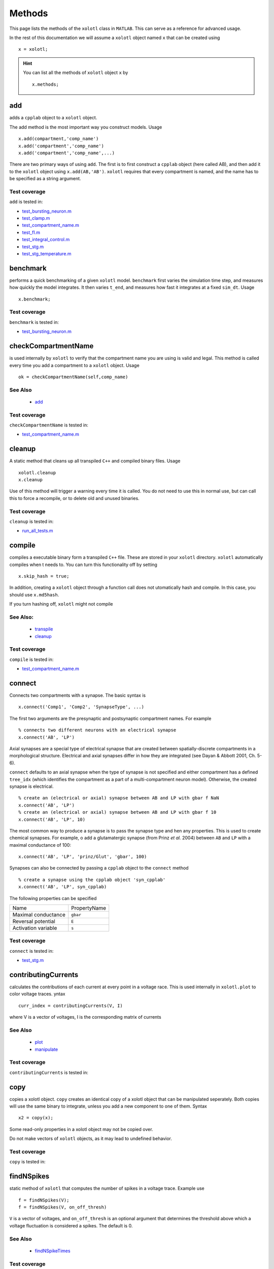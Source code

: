 .. set up matlab code highlighting
.. highlight:: matlab

.. set up referencing
.. _methods:

Methods
=======

This page lists the methods of the ``xolotl`` class in ``MATLAB``. This can serve as a reference for advanced usage. 

In the rest of this documentation we will assume a ``xolotl`` object named ``x`` that can be created using :: 

     x = xolotl;


.. hint::

  You can list all the methods of ``xolotl`` object ``x`` by ::

    x.methods;
.. _add:

add
^^^

adds a ``cpplab`` object to a ``xolotl`` object.

The add method is the most important way you construct models. Usage ::

	x.add(compartment,'comp_name')
	x.add('compartment','comp_name')
	x.add('compartment','comp_name',...)

There are two primary ways of using ``add``. The first is to first construct a ``cpplab`` object (here called AB), and then add it to the ``xolotl`` object using ``x.add(AB,'AB')``. ``xolotl`` requires that every compartment is named, and the name has to be specified as a string argument. 







Test coverage
--------------

``add`` is tested in: 

- `test_bursting_neuron.m <https://github.com/sg-s/xolotl/blob/master/tests/test_bursting_neuron.m>`_ 
- `test_clamp.m <https://github.com/sg-s/xolotl/blob/master/tests/test_clamp.m>`_ 
- `test_compartment_name.m <https://github.com/sg-s/xolotl/blob/master/tests/test_compartment_name.m>`_ 
- `test_fI.m <https://github.com/sg-s/xolotl/blob/master/tests/test_fI.m>`_ 
- `test_integral_control.m <https://github.com/sg-s/xolotl/blob/master/tests/test_integral_control.m>`_ 
- `test_stg.m <https://github.com/sg-s/xolotl/blob/master/tests/test_stg.m>`_ 
- `test_stg_temperature.m <https://github.com/sg-s/xolotl/blob/master/tests/test_stg_temperature.m>`_ 



.. _benchmark:

benchmark
^^^^^^^^^

performs a quick benchmarking of a given ``xolotl`` model. ``benchmark`` first varies the simulation time step, and measures how quickly the model integrates. It then varies ``t_end``, and measures how fast it integrates at a fixed ``sim_dt``. Usage ::

    x.benchmark;






Test coverage
--------------

``benchmark`` is tested in: 

- `test_bursting_neuron.m <https://github.com/sg-s/xolotl/blob/master/tests/test_bursting_neuron.m>`_ 



.. _checkCompartmentName:

checkCompartmentName
^^^^^^^^^^^^^^^^^^^^

is used internally by ``xolotl`` to verify that the compartment name you are using is valid and legal. This method is called every time you add a compartment to a ``xolotl`` object. Usage ::

   ok = checkCompartmentName(self,comp_name)

See Also
--------


 - `add <https://xolotl.readthedocs.io/en/latest/auto_methods.html#add>`_ 





Test coverage
--------------

``checkCompartmentName`` is tested in: 

- `test_compartment_name.m <https://github.com/sg-s/xolotl/blob/master/tests/test_compartment_name.m>`_ 



.. _cleanup:

cleanup
^^^^^^^
A static method that cleans up all transpiled ``C++`` and compiled binary files. Usage ::

   xolotl.cleanup
   x.cleanup

Use of this method will trigger a warning every time it is called. You do not need to use this in normal use, but can call this to force a recompile, or to delete old and unused binaries. 





Test coverage
--------------

``cleanup`` is tested in: 

- `run_all_tests.m <https://github.com/sg-s/xolotl/blob/master/tests/run_all_tests.m>`_ 



.. _compile:

compile
^^^^^^^

compiles a executable binary form a transpiled ``C++`` file. These are stored in your ``xolotl`` directory. ``xolotl`` automatically compiles when t needs to. You can turn this functionality off by setting ::

    x.skip_hash = true;

In addition, creating a ``xolotl`` object through a function call does not utomatically hash and compile. In this case, you should use ``x.md5hash``.

.. warning::

If you turn hashing off, ``xolotl`` might not compile


See Also:
---------


 - `transpile <https://xolotl.readthedocs.io/en/latest/auto_methods.html#transpile>`_ 

 - `cleanup <https://xolotl.readthedocs.io/en/latest/auto_methods.html#cleanup>`_ 





Test coverage
--------------

``compile`` is tested in: 

- `test_compartment_name.m <https://github.com/sg-s/xolotl/blob/master/tests/test_compartment_name.m>`_ 



.. _connect:

connect
^^^^^^^

Connects two compartments with a synapse. The basic syntax is ::

   x.connect('Comp1', 'Comp2', 'SynapseType', ...)

The first two arguments are the presynaptic and postsynaptic compartment names. For example ::

    % connects two different neurons with an electrical synapse
    x.connect('AB', 'LP')

Axial synapses are a special type of electrical synapse that are created between spatially-discrete compartments in a morphological structure. Electrical and axial synapses differ in how they are integrated (see Dayan & Abbott 2001, Ch. 5-6).

``connect`` defaults to an axial synapse when the type of synapse is not specified and either compartment has a defined ``tree_idx`` (which identifies the compartment as a part of a multi-compartment neuron model). Otherwise, the created synapse is electrical. ::

   % create an (electrical or axial) synapse between AB and LP with gbar f NaN
   x.connect('AB', 'LP')
   % create an (electrical or axial) synapse between AB and LP with gbar f 10
   x.connect('AB', 'LP', 10)


The most common way to produce a synapse is to pass the synapse type and hen any properties. This is used to create chemical synapses. For example, o add a glutamatergic synapse (from Prinz *et al.* 2004) between ``AB`` and ``LP`` with a maximal conductance of 100: ::

   x.connect('AB', 'LP', 'prinz/Glut', 'gbar', 100)


Synapses can also be connected by passing a ``cpplab`` object to the ``connect`` method ::


    % create a synapse using the cpplab object 'syn_cpplab' 
    x.connect('AB', 'LP', syn_cpplab)


The following properties can be specified

======================= ================
Name                    PropertyName
Maximal conductance     ``gbar``
Reversal potential      ``E``
Activation variable     ``s``
======================= ================





Test coverage
--------------

``connect`` is tested in: 

- `test_stg.m <https://github.com/sg-s/xolotl/blob/master/tests/test_stg.m>`_ 



.. _contributingCurrents:

contributingCurrents
^^^^^^^^^^^^^^^^^^^^

calculates the contributions of each current at every point in a voltage race. This is used internally in ``xolotl.plot`` to color voltage traces. yntax ::

    curr_index = contributingCurrents(V, I)

where V is a vector of voltages, I is the corresponding matrix of currents 

See Also
--------


 - `plot <https://xolotl.readthedocs.io/en/latest/auto_methods.html#plot>`_ 

 - `manipulate <https://xolotl.readthedocs.io/en/latest/auto_methods.html#manipulate>`_ 





Test coverage
--------------

``contributingCurrents`` is tested in: 




.. _copy:

copy
^^^^

copies a xolotl object. ``copy`` creates an identical copy of a xolotl object that can be manipulated seperately. Both copies will use the same binary to integrate, unless you add a new component to one of them. Syntax ::

    x2 = copy(x);

.. warning::

Some read-only properties in a xolotl object may not be copied over. 


.. warning::

Do not make vectors of ``xolotl`` objects, as it may lead to undefined behavior. 





Test coverage
--------------

``copy`` is tested in: 




.. _findNSpikes:

findNSpikes
^^^^^^^^^^^

static method of ``xolotl`` that computes the number of spikes in a voltage trace. Example use ::

   f = findNSpikes(V);
   f = findNSpikes(V, on_off_thresh)

``V`` is a vector of voltages, and ``on_off_thresh`` is an optional argument that determines the threshold above which a voltage fluctuation is considered a spikes. The default is 0. 

See Also
--------


 - `findNSpikeTimes <https://xolotl.readthedocs.io/en/latest/auto_methods.html#findnspiketimes>`_ 







Test coverage
--------------

``findNSpikes`` is tested in: 




.. _findNSpikeTimes:

findNSpikeTimes
^^^^^^^^^^^^^^^

static method of ``xolotl`` that returns a vector of spike times from a voltage trace. Spikes are defined as voltage crossings across a threshold. Example use ::

   spiketimes = findNSpikeTimes(V,n_spikes,on_off_thresh);


``V`` is a vector of voltages, and ``on_off_thresh`` is an optional argument that determines the threshold above which a voltage fluctuation is considered a spikes. The default is 0. ``n_spikes`` is the number of spikes it should look for, and ``spiketimes`` will always be a vector ``n_spikes`` elments long. 

See Also
--------


 - `findNSpikes <https://xolotl.readthedocs.io/en/latest/auto_methods.html#findnspikes>`_ 








Test coverage
--------------

``findNSpikeTimes`` is tested in: 




.. _getGatingFunctions:

getGatingFunctions
^^^^^^^^^^^^^^^^^^

static method of ``xolotl`` that returns function handles that represent the gating and activation functions of a particular conductance. Example use ::

   [m_inf, h_inf, tau_m, tau_h] =  getGatingFunctions(conductance)


where ``conductance`` is a string that specifies a conductance C++ header file. The outputs are function handles that can be evaluated independently. This method is used internally in ``xolotl.show()``

See Also
--------


 - `show <https://xolotl.readthedocs.io/en/latest/auto_methods.html#show>`_ 






Test coverage
--------------

``getGatingFunctions`` is tested in: 




.. _integrate:

integrate
^^^^^^^^^

integrates a ``xolotl`` model. Usage ::

   V = x.integrate;
   I_clamp = x.integrate;
   [V, Ca] = x.integrate;
   [V, Ca, cont_state] = x.integrate;
   [V, Ca, cont_state, I] = x.integrate;
   [V, Ca, cont_state, I, syn_state] = x.integrate;


``integrate`` will return different outputs as show above. Unless you need every output, it is recommended to skip it, as it makes the integration faster (and reduces the memory footprint). 

Explanation of outputs
----------------------

- ``V`` Voltage trace of every compartment. A matrix of size (nsteps, n_comps)
- ``I_clamp`` also returned in the first argument, this is the clamping current when a compartment is being voltage clamped. This can be inter-leaved with the voltage of other, non-clamped compartments. 
- ``Ca`` Calcium concentration in every cell and the corresponding ``E_Ca`` (reversal potential of Calcium). A matrix of size (nsteps, n_comps)
- ``cont_state`` a matrix representing every dimension of every controller in the tree. This matrix has size (nsteps, NC), where NC depends on the precise controllers used, and is automatically determined. 
- ``I`` the currents of every ion channel type in the model. This is a matrix of size (nsteps, n_cond)








Test coverage
--------------

``integrate`` is tested in: 

- `custom_fI.m <https://github.com/sg-s/xolotl/blob/master/tests/custom_fI.m>`_ 
- `test_bursting_neuron.m <https://github.com/sg-s/xolotl/blob/master/tests/test_bursting_neuron.m>`_ 
- `test_clamp.m <https://github.com/sg-s/xolotl/blob/master/tests/test_clamp.m>`_ 
- `test_integral_control.m <https://github.com/sg-s/xolotl/blob/master/tests/test_integral_control.m>`_ 
- `test_stg.m <https://github.com/sg-s/xolotl/blob/master/tests/test_stg.m>`_ 
- `test_stg_temperature.m <https://github.com/sg-s/xolotl/blob/master/tests/test_stg_temperature.m>`_ 



.. _manipulate:

manipulate
^^^^^^^^^^

method that allows you to manipulate some or all parameters in a model hile visualizing its behaviour. Usage ::

   x.manipulate();
   x.manipulate('some*pattern')
   x.manipulate({'parameter1','parameter2'})

The simplest way to use ``manipulate`` is to simply call it with no arguments. By default, all the parameters are linked to sliders that you can play with. In models with a large number of parameters, this can get messy. You can selectively only manipualte some parameters whose names match a pattern using ``x.manipulate('some*pattern')``








Test coverage
--------------

``manipulate`` is tested in: 

- `custom_fI.m <https://github.com/sg-s/xolotl/blob/master/tests/custom_fI.m>`_ 
- `test_fI.m <https://github.com/sg-s/xolotl/blob/master/tests/test_fI.m>`_ 



.. _manipulateEvaluate:

manipulateEvaluate
^^^^^^^^^^^^^^^^^^

This method is used to update the ``xolotl`` object every time a slider is moved in the manipulate window. This is used internally in ``xolotl.manipulate``. You should not need to use this by itself. 

See Also
--------


 - `manipulate <https://xolotl.readthedocs.io/en/latest/auto_methods.html#manipulate>`_ 







Test coverage
--------------

``manipulateEvaluate`` is tested in: 




.. _matrixCost:

matrixCost
^^^^^^^^^^
a static method to compute the distance between two LeMasson matrices. This is a useful way to determine how similar two voltage traces are. 

See Also
--------

LeMasson G, Maex R (2001) Introduction to equation solving and parameter fitting. In: De Schutter E (ed) Computational Neu- roscience: Realistic Modeling for Experimentalists. CRC Press, London pp 1–21


 - `V2matrix <https://xolotl.readthedocs.io/en/latest/auto_methods.html#v2matrix>`_ 






Test coverage
--------------

``matrixCost`` is tested in: 




.. _plot:

plot
^^^^

Makes a plot of voltage and calcium time series of all compartments. The default option is to color the voltage traces by the dominant current at that point using  ``contributingCurrents``. Usage ::

   x.plot()

See Also
--------


 - `manipulate <https://xolotl.readthedocs.io/en/latest/auto_methods.html#manipulate>`_ 

 - `contributingCurrents <https://xolotl.readthedocs.io/en/latest/auto_methods.html#contributingcurrents>`_ 






Test coverage
--------------

``plot`` is tested in: 

- `custom_fI.m <https://github.com/sg-s/xolotl/blob/master/tests/custom_fI.m>`_ 
- `test_bursting_neuron.m <https://github.com/sg-s/xolotl/blob/master/tests/test_bursting_neuron.m>`_ 
- `test_clamp.m <https://github.com/sg-s/xolotl/blob/master/tests/test_clamp.m>`_ 
- `test_fI.m <https://github.com/sg-s/xolotl/blob/master/tests/test_fI.m>`_ 
- `test_integral_control.m <https://github.com/sg-s/xolotl/blob/master/tests/test_integral_control.m>`_ 
- `test_stg.m <https://github.com/sg-s/xolotl/blob/master/tests/test_stg.m>`_ 
- `test_stg_temperature.m <https://github.com/sg-s/xolotl/blob/master/tests/test_stg_temperature.m>`_ 



.. _rebase:

rebase
^^^^^^

Configures some internal house-keeping settings. This is called every time a new object is created. You probably don't ever have to use this, unless you copy ``xolotl`` objects across computers with different file systems or operating systems. Usage ::

   x.rebase()






Test coverage
--------------

``rebase`` is tested in: 




.. _reset:

reset
^^^^^

Resets a xolotl object to some default state. Usage ::

   x.reset()
   x.reset('snap_name')

reset called without any arguments resets the model as best as it can -- voltages are set to -60 mV, Calcium in every compartment is set to the internal value, and the gating variables of every conductance are reset. 

``reset`` can also be called with a string argument, which is the name of a snapshot previously stored in the model object. Then, ``reset`` reconfigures the parameters of the model to match that snapshot. This is useful for working with a model, changing parameters, evolving it, and then coming back to where you started off from. 

Example
-------

	% assuming a xolotl object is set up
	x.integrate;
	x.snapshot('base');
	x.set('*gbar') = 1e-3; % turn off all conductances
	x.integrate;
	% now go back to original state
	x.reset('base')

	

See Also
--------


 - `snapshot <https://xolotl.readthedocs.io/en/latest/auto_methods.html#snapshot>`_ 






Test coverage
--------------

``reset`` is tested in: 




.. _show:

show
^^^^^

shows activation functions and timescales of any conductance. Usage ::

   x.show('cond_name')

'cond_name' must be a string that resolves to a valid C++ file that describes a conductance. 

Example
-------

	% compare some channels from the Prinz et al. paper
    xolotl.show('prinz/NaV')
    xolotl.show('prinz/Kd')
    xolotl.show('prinz/KCa')

	

See Also
--------


 - `plot <https://xolotl.readthedocs.io/en/latest/auto_methods.html#plot>`_ 






Test coverage
--------------

``show`` is tested in: 

- `test_fI.m <https://github.com/sg-s/xolotl/blob/master/tests/test_fI.m>`_ 



.. _slice:

slice
^^^^^

``slice`` partitions a cylindrical compartment into N slices.  Usage ::

   x.slice('comp_name',N)

The compartment to be sliced must explicitly be a cylindrical section, i.e., it must have a defined length and radius. ``slice`` cuts the cylinder along the axis, and connects each slice with ``Axial`` synapses. This object can then be treated as a multi-compartment model, and ``xolotl`` will integrate it using the Crank-Nicholson scheme reserved for multi-compartment models. 


Example
-------

		% assuming there is a compartment called 'Dendrite'
		xolotl.slice('Dendrite',10)
	

See Also
--------


 - `connect <https://xolotl.readthedocs.io/en/latest/auto_methods.html#connect>`_ 





Test coverage
--------------

``slice`` is tested in: 




.. _snapshot:

snapshot
^^^^^^^^

Saves the current state of a ``xolotl`` object for future use. Usage ::

   x.snapshot('snap_name')


.. warning::

Creating two snapshots with the same name will overwrite the first. 


Example
-------

		% assuming a xolotl object is set up
		x.integrate;
		x.snapshot('base');
		x.set('*gbar') = 1e-3; % turn off all conductances
		x.integrate;
		% now go back to original state
		x.reset('base')

	

See Also
--------


 - `reset <https://xolotl.readthedocs.io/en/latest/auto_methods.html#reset>`_ 






Test coverage
--------------

``snapshot`` is tested in: 




.. _transpile:

transpile
^^^^^^^^^

Generate a C++ file that constructs the model, integrates it, and moves parameters and data from MATLAB to C++ and back. Usage ::

   x.transpile;


.. warning::

``transpile`` assumes that your ``xolotl`` object has a valid hash. Empty hashes will throw an error. 


Example
-------

    % assuming a xolotl object is set up
    x.transpile;

    % now view the transpiled code
    x.viewCode;

	

See Also
--------


 - `compile <https://xolotl.readthedocs.io/en/latest/auto_methods.html#compile>`_ 

 - `viewCode <https://xolotl.readthedocs.io/en/latest/auto_methods.html#viewcode>`_ 







Test coverage
--------------

``transpile`` is tested in: 

- `test_compartment_name.m <https://github.com/sg-s/xolotl/blob/master/tests/test_compartment_name.m>`_ 



.. _V2matrix:

V2matrix
^^^^^^^^
a static method that converts a voltage trace into a LeMasson matrix.  Usage ::

   [M, V_lim, dV_lim] = V2matrix(V, V_lim, dV_lim)

where V is a vector (a voltage time series), and ``V_lim`` and ``dV_lim`` are two-element vectors that specify the lower and upper bounds of ``V`` and ``dV``

This static method allows you to create a delay-embedding of a voltage trace, and then discretize the space and count the number of points in each bin. The resultant matrix is sometimes called a LeMasson matrix. ``M`` is the LeMasson matrix, which is always of size ``101x101``. 

If you do not specify ``V_lim`` and ``dV_lim``, they will be computed automatically and returned. 

See Also
--------

LeMasson G, Maex R (2001) Introduction to equation solving and parameter fitting. In: De Schutter E (ed) Computational Neu- roscience: Realistic Modeling for Experimentalists. CRC Press, London pp 1–21


 - `matrixCost <https://xolotl.readthedocs.io/en/latest/auto_methods.html#matrixcost>`_ 







Test coverage
--------------

``V2matrix`` is tested in: 




.. _viewCode:

viewCode
^^^^^^^^

view the C++ code generated by xolotl.transpile that constructs the model and integrates it ::

     x.viewCode;

See Also:
---------


 - `transpile <https://xolotl.readthedocs.io/en/latest/auto_methods.html#transpile>`_ 





Test coverage
--------------

``viewCode`` is tested in: 




